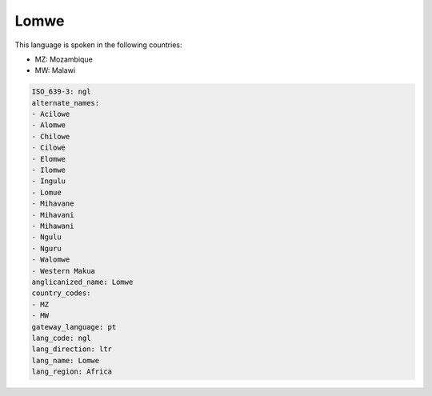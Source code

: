 .. _ngl:

Lomwe
=====

This language is spoken in the following countries:

* MZ: Mozambique
* MW: Malawi

.. code-block:: yaml

    ISO_639-3: ngl
    alternate_names:
    - Acilowe
    - Alomwe
    - Chilowe
    - Cilowe
    - Elomwe
    - Ilomwe
    - Ingulu
    - Lomue
    - Mihavane
    - Mihavani
    - Mihawani
    - Ngulu
    - Nguru
    - Walomwe
    - Western Makua
    anglicanized_name: Lomwe
    country_codes:
    - MZ
    - MW
    gateway_language: pt
    lang_code: ngl
    lang_direction: ltr
    lang_name: Lomwe
    lang_region: Africa
    
